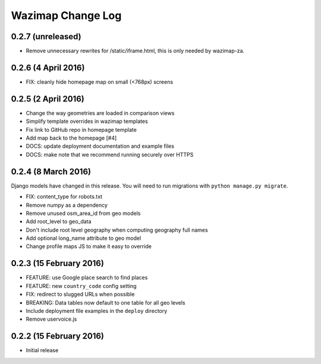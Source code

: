 Wazimap Change Log
==================

0.2.7 (unreleased)
--------------------

* Remove unnecessary rewrites for /static/iframe.html, this is only needed by wazimap-za.

0.2.6 (4 April 2016)
--------------------

* FIX: cleanly hide homepage map on small (<768px) screens

0.2.5 (2 April 2016)
--------------------

* Change the way geometries are loaded in comparison views
* Simplify template overrides in wazimap templates
* Fix link to GitHub repo in homepage template
* Add map back to the homepage [#4]
* DOCS: update deployment documentation and example files
* DOCS: make note that we recommend running securely over HTTPS

0.2.4 (8 March 2016)
--------------------

Django models have changed in this release. You will need to run migrations with ``python manage.py migrate``.

* FIX: content_type for robots.txt
* Remove numpy as a dependency
* Remove unused osm_area_id from geo models
* Add root_level to geo_data
* Don't include root level geography when computing geography full names
* Add optional long_name attribute to geo model
* Change profile maps JS to make it easy to override

0.2.3 (15 February 2016)
------------------------

* FEATURE: use Google place search to find places
* FEATURE: new ``country_code`` config setting
* FIX: redirect to slugged URLs when possible
* BREAKING: Data tables now default to one table for all geo levels
* Include deployment file examples in the ``deploy`` directory
* Remove uservoice.js

0.2.2 (15 February 2016)
------------------------

* Initial release

